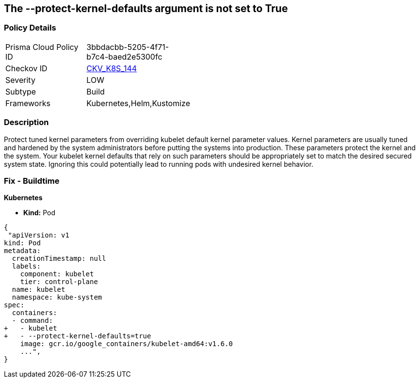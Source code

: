 == The --protect-kernel-defaults argument is not set to True
// '--protect-kernel-defaults' argument not set to True

=== Policy Details 

[width=45%]
[cols="1,1"]
|=== 
|Prisma Cloud Policy ID 
| 3bbdacbb-5205-4f71-b7c4-baed2e5300fc

|Checkov ID 
| https://github.com/bridgecrewio/checkov/tree/master/checkov/kubernetes/checks/resource/k8s/KubeletProtectKernelDefaults.py[CKV_K8S_144]

|Severity
|LOW

|Subtype
|Build

|Frameworks
|Kubernetes,Helm,Kustomize

|=== 



=== Description 


Protect tuned kernel parameters from overriding kubelet default kernel parameter values.
Kernel parameters are usually tuned and hardened by the system administrators before putting the systems into production.
These parameters protect the kernel and the system.
Your kubelet kernel defaults that rely on such parameters should be appropriately set to match the desired secured system state.
Ignoring this could potentially lead to running pods with undesired kernel behavior.

=== Fix - Buildtime


*Kubernetes* 


* *Kind:* Pod


[source,yaml]
----
{
 "apiVersion: v1
kind: Pod
metadata:
  creationTimestamp: null
  labels:
    component: kubelet
    tier: control-plane
  name: kubelet
  namespace: kube-system
spec:
  containers:
  - command:
+   - kubelet
+   - --protect-kernel-defaults=true
    image: gcr.io/google_containers/kubelet-amd64:v1.6.0
    ...",
}
----

